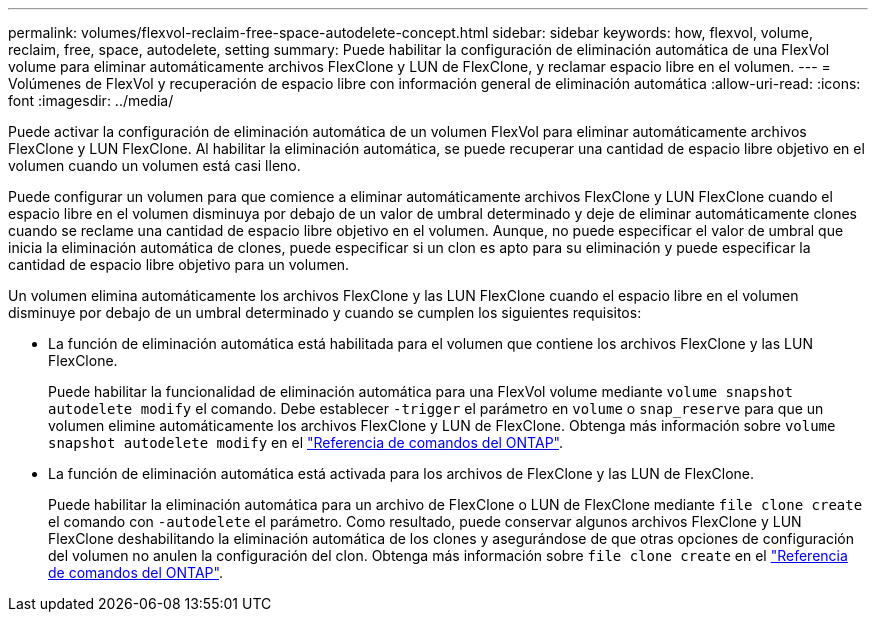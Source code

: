 ---
permalink: volumes/flexvol-reclaim-free-space-autodelete-concept.html 
sidebar: sidebar 
keywords: how, flexvol, volume, reclaim, free, space, autodelete, setting 
summary: Puede habilitar la configuración de eliminación automática de una FlexVol volume para eliminar automáticamente archivos FlexClone y LUN de FlexClone, y reclamar espacio libre en el volumen. 
---
= Volúmenes de FlexVol y recuperación de espacio libre con información general de eliminación automática
:allow-uri-read: 
:icons: font
:imagesdir: ../media/


[role="lead"]
Puede activar la configuración de eliminación automática de un volumen FlexVol para eliminar automáticamente archivos FlexClone y LUN FlexClone. Al habilitar la eliminación automática, se puede recuperar una cantidad de espacio libre objetivo en el volumen cuando un volumen está casi lleno.

Puede configurar un volumen para que comience a eliminar automáticamente archivos FlexClone y LUN FlexClone cuando el espacio libre en el volumen disminuya por debajo de un valor de umbral determinado y deje de eliminar automáticamente clones cuando se reclame una cantidad de espacio libre objetivo en el volumen. Aunque, no puede especificar el valor de umbral que inicia la eliminación automática de clones, puede especificar si un clon es apto para su eliminación y puede especificar la cantidad de espacio libre objetivo para un volumen.

Un volumen elimina automáticamente los archivos FlexClone y las LUN FlexClone cuando el espacio libre en el volumen disminuye por debajo de un umbral determinado y cuando se cumplen los siguientes requisitos:

* La función de eliminación automática está habilitada para el volumen que contiene los archivos FlexClone y las LUN FlexClone.
+
Puede habilitar la funcionalidad de eliminación automática para una FlexVol volume mediante `volume snapshot autodelete modify` el comando. Debe establecer `-trigger` el parámetro en `volume` o `snap_reserve` para que un volumen elimine automáticamente los archivos FlexClone y LUN de FlexClone. Obtenga más información sobre `volume snapshot autodelete modify` en el link:https://docs.netapp.com/us-en/ontap-cli/volume-snapshot-autodelete-modify.html["Referencia de comandos del ONTAP"^].

* La función de eliminación automática está activada para los archivos de FlexClone y las LUN de FlexClone.
+
Puede habilitar la eliminación automática para un archivo de FlexClone o LUN de FlexClone mediante `file clone create` el comando con `-autodelete` el parámetro. Como resultado, puede conservar algunos archivos FlexClone y LUN FlexClone deshabilitando la eliminación automática de los clones y asegurándose de que otras opciones de configuración del volumen no anulen la configuración del clon. Obtenga más información sobre `file clone create` en el link:https://docs.netapp.com/us-en/ontap-cli/search.html?q=file+clone+create["Referencia de comandos del ONTAP"^].


